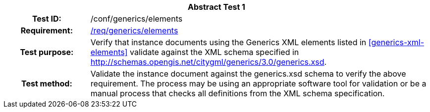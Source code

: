 [[ats_generics_elements]]
[cols=">20h,<80d",width="100%"]
|===
2+<|*Abstract Test {counter:ats-id}*
|Test ID: |/conf/generics/elements
|Requirement: |<<req_generics_elements,/req/generics/elements>>
|Test purpose: |Verify that instance documents using the Generics XML elements listed in <<generics-xml-elements>> validate against the XML schema specified in http://schemas.opengis.net/citygml/generics/3.0/generics.xsd.
|Test method: |Validate the instance document against the generics.xsd schema to verify the above requirement. The process may be using an appropriate software tool for validation or be a manual process that checks all definitions from the XML schema specification.
|===
